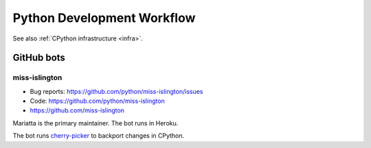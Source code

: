 .. _workflow:

+++++++++++++++++++++++++++
Python Development Workflow
+++++++++++++++++++++++++++

See also :ref:`CPython infrastructure <infra>`.

GitHub bots
===========

miss-islington
--------------

* Bug reports: https://github.com/python/miss-islington/issues
* Code: https://github.com/python/miss-islington
* https://github.com/miss-islington

Mariatta is the primary maintainer. The bot runs in Heroku.

The bot runs `cherry-picker <https://pypi.org/project/cherry-picker/>`_
to backport changes in CPython.
